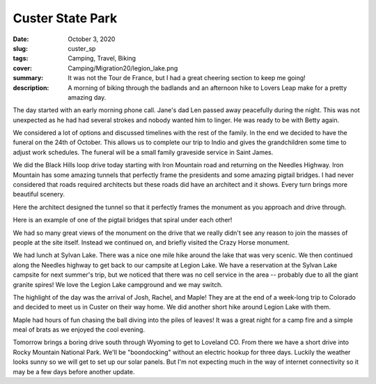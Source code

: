Custer State Park
=================

:date: October 3, 2020
:slug: custer_sp
:tags: Camping, Travel, Biking
:cover: Camping/Migration20/legion_lake.png
:summary: It was not the Tour de France, but I had a great cheering section to keep me going!
:description: A morning of biking through the badlands and an afternoon hike to Lovers Leap make for a pretty amazing day.

.. image:: {static}/Camping/Migration20/legion_lake.png

The day started with an early morning phone call.  Jane's dad Len passed away peacefully during the night.  This was not unexpected as he had had several strokes and nobody wanted him to linger.  He was ready to be with Betty again.

We considered a lot of options and discussed timelines with the rest of the family.  In the end we decided to have the funeral on the 24th of October.  This allows us to complete our trip to Indio and gives the grandchildren some time to adjust work schedules.  The funeral will be a small family graveside service in Saint James.

We did the Black Hills loop drive today starting with Iron Mountain road and returning on the Needles Highway.  Iron Mountain has some amazing tunnels that perfectly frame the presidents and some amazing pigtail bridges. I had never considered that roads required architects but these roads did have an architect and it shows.  Every turn brings more beautiful scenery.

.. image:: {static}/Camping/Migration20/tunnel_pres.png

Here the architect designed the tunnel so that it perfectly frames the monument as you approach and drive through.

.. image:: {static}/Camping/Migration20/pigtail_bridge.png

Here is an example of one of the pigtail bridges that spiral under each other!

We had so many great views of the monument on the drive that we really didn't see any reason to join the masses of people at the site itself.  Instead we continued on, and briefly visited the Crazy Horse monument.

.. image:: {static}/Camping/Migration20/sylvan_lake.png

We had lunch at Sylvan Lake.  There was a nice one mile hike around the lake that was very scenic.  We then continued along the Needles highway to get back to our campsite at Legion Lake.  We have a reservation at the Sylvan Lake campsite for next summer's trip, but we noticed that there was no cell service in the area -- probably due to all the giant granite spires!  We love the Legion Lake campground and we may switch.

The highlight of the day was the arrival of Josh, Rachel, and Maple!  They are at the end of a week-long trip to Colorado and decided to meet us in Custer on their way home.  We did another short hike around Legion Lake with them.

.. image:: {static}/Camping/Migration20/Josh_Rachel_Maple.png

Maple had hours of fun chasing the ball diving into the piles of leaves!  It was a great night for a camp fire and a simple meal of brats as we enjoyed the cool evening.

.. image:: {static}/Camping/Migration20/campfire.png

Tomorrow brings a boring drive south through Wyoming to get to Loveland CO.  From there we have a short drive into Rocky Mountain National Park.  We'll be "boondocking" without an electric hookup for three days.  Luckily the weather looks sunny so we will get to set up our solar panels.  But I'm not expecting much in the way of internet connectivity so it may be a few days before another update.
